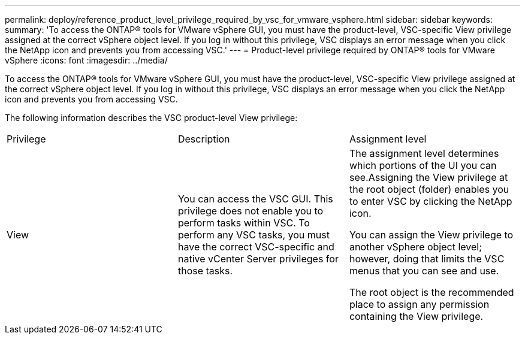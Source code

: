 ---
permalink: deploy/reference_product_level_privilege_required_by_vsc_for_vmware_vsphere.html
sidebar: sidebar
keywords: 
summary: 'To access the ONTAP® tools for VMware vSphere GUI, you must have the product-level, VSC-specific View privilege assigned at the correct vSphere object level. If you log in without this privilege, VSC displays an error message when you click the NetApp icon and prevents you from accessing VSC.'
---
= Product-level privilege required by ONTAP® tools for VMware vSphere
:icons: font
:imagesdir: ../media/

[.lead]
To access the ONTAP® tools for VMware vSphere GUI, you must have the product-level, VSC-specific View privilege assigned at the correct vSphere object level. If you log in without this privilege, VSC displays an error message when you click the NetApp icon and prevents you from accessing VSC.

The following information describes the VSC product-level View privilege:

|===
| Privilege| Description| Assignment level
a|
View
a|
You can access the VSC GUI. This privilege does not enable you to perform tasks within VSC. To perform any VSC tasks, you must have the correct VSC-specific and native vCenter Server privileges for those tasks.

a|
The assignment level determines which portions of the UI you can see.Assigning the View privilege at the root object (folder) enables you to enter VSC by clicking the NetApp icon.

You can assign the View privilege to another vSphere object level; however, doing that limits the VSC menus that you can see and use.

The root object is the recommended place to assign any permission containing the View privilege.

|===
